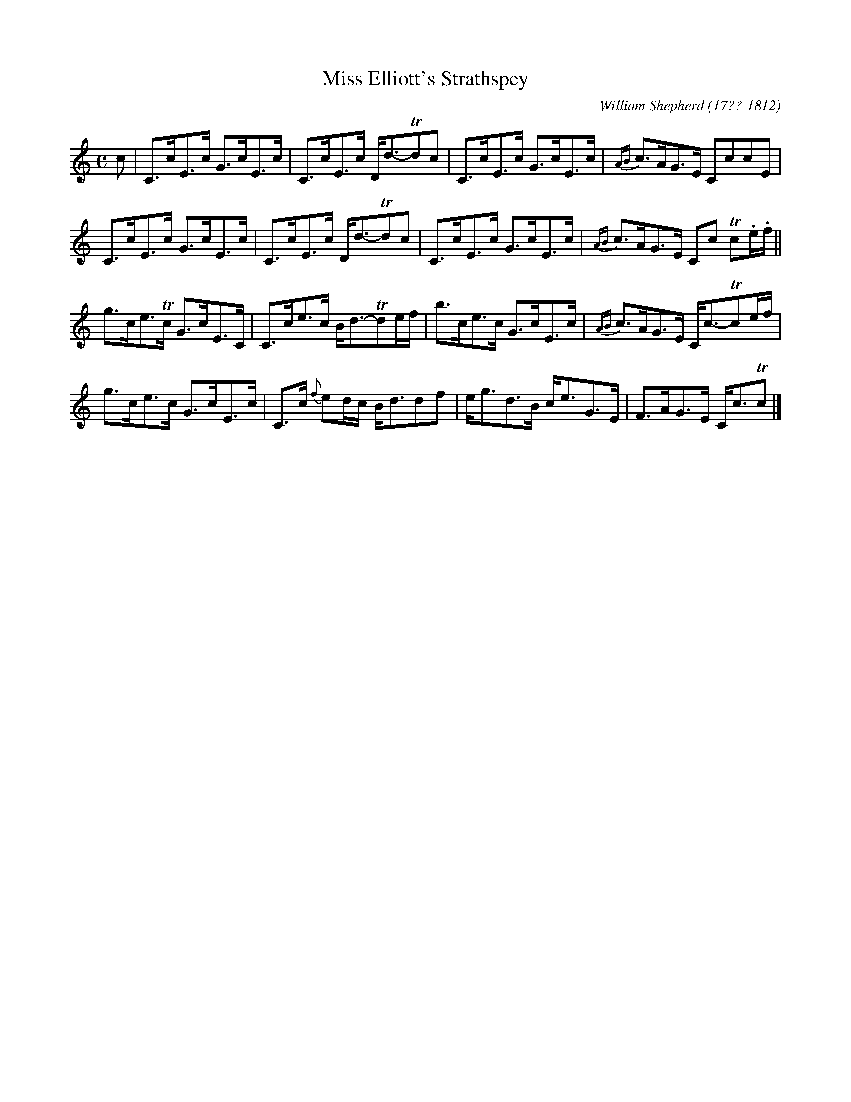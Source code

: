 X: 151
T: Miss Elliott's Strathspey
C: William Shepherd (17??-1812)
R: strathspey
B: William Shepherd "2nd Collection" 1800 p.15 #1
F: http://imslp.org/wiki/File:PMLP73094-Shepherd_Collections_HMT.pdf
Z: 2012 John Chambers <jc:trillian.mit.edu>
M: C
L: 1/8
K: C
c |\
C>cE>c G>cE>c | C>cE>c D<d-Tdc |\
C>cE>c G>cE>c | {AB}c>AG>E CccE |
C>cE>c G>cE>c | C>cE>c D<d-Tdc |\
C>cE>c G>cE>c | {AB}c>AG>E Cc Tc.e/.f/ ||
g>ce>Tc G>cE>C | C>ce>c B<d-Tde/f/ |\
b>ce>c G>cE>c | {AB}c>AG>E C<c-Tce/f/ |
g>ce>c G>cE>c | C>c {f}ed/c/ B<ddf |\
e<gd>B c<eG>E | F>AG>E C<cTc |]

